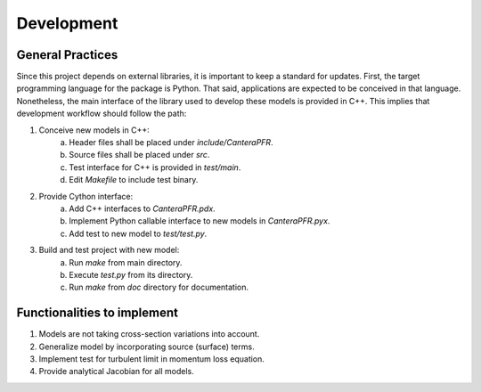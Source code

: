 Development
===========

General Practices
-----------------

Since this project depends on external libraries, it is important to keep a
standard for updates. First, the target programming language for the package is
Python. That said, applications are expected to be conceived in that language.
Nonetheless, the main interface of the library used to develop these models is
provided in C++. This implies that development workflow should follow the path:

1. Conceive new models in C++:
    a. Header files shall be placed under *include/CanteraPFR*.
    b. Source files shall be placed under *src*.
    c. Test interface for C++ is provided in *test/main*.
    d. Edit *Makefile* to include test binary.
2. Provide Cython interface:
    a. Add C++ interfaces to *CanteraPFR.pdx*.
    b. Implement Python callable interface to new models in *CanteraPFR.pyx*.
    c. Add test to new model to *test/test.py*.
3. Build and test project with new model:
    a. Run `make` from main directory.
    b. Execute *test.py* from its directory.
    c. Run `make` from *doc* directory for documentation.

Functionalities to implement
----------------------------

1. Models are not taking cross-section variations into account.
2. Generalize model by incorporating source (surface) terms.
3. Implement test for turbulent limit in momentum loss equation.
4. Provide analytical Jacobian for all models.
